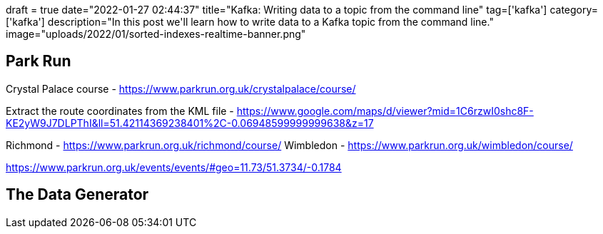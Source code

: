 +++
draft = true
date="2022-01-27 02:44:37"
title="Kafka: Writing data to a topic from the command line"
tag=['kafka']
category=['kafka']
description="In this post we'll learn how to write data to a Kafka topic from the command line."
image="uploads/2022/01/sorted-indexes-realtime-banner.png"
+++



== Park Run

Crystal Palace course - https://www.parkrun.org.uk/crystalpalace/course/

Extract the route coordinates from the KML file - https://www.google.com/maps/d/viewer?mid=1C6rzwI0shc8F-KE2yW9J7DLPThI&ll=51.42114369238401%2C-0.06948599999999638&z=17


Richmond - https://www.parkrun.org.uk/richmond/course/
Wimbledon - https://www.parkrun.org.uk/wimbledon/course/

https://www.parkrun.org.uk/events/events/#geo=11.73/51.3734/-0.1784


== The Data Generator